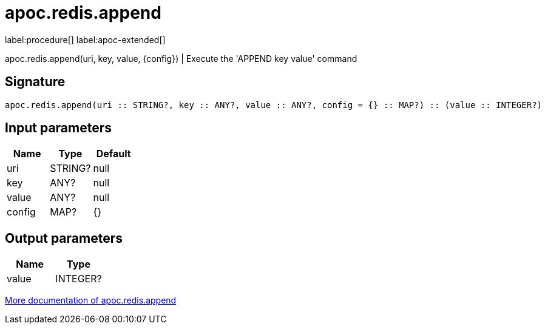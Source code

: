 ////
This file is generated by DocsTest, so don't change it!
////

= apoc.redis.append
:description: This section contains reference documentation for the apoc.redis.append procedure.

label:procedure[] label:apoc-extended[]

[.emphasis]
apoc.redis.append(uri, key, value, \{config}) | Execute the 'APPEND key value' command

== Signature

[source]
----
apoc.redis.append(uri :: STRING?, key :: ANY?, value :: ANY?, config = {} :: MAP?) :: (value :: INTEGER?)
----

== Input parameters
[.procedures, opts=header]
|===
| Name | Type | Default 
|uri|STRING?|null
|key|ANY?|null
|value|ANY?|null
|config|MAP?|{}
|===

== Output parameters
[.procedures, opts=header]
|===
| Name | Type 
|value|INTEGER?
|===

xref::database-integration/redis.adoc[More documentation of apoc.redis.append,role=more information]

